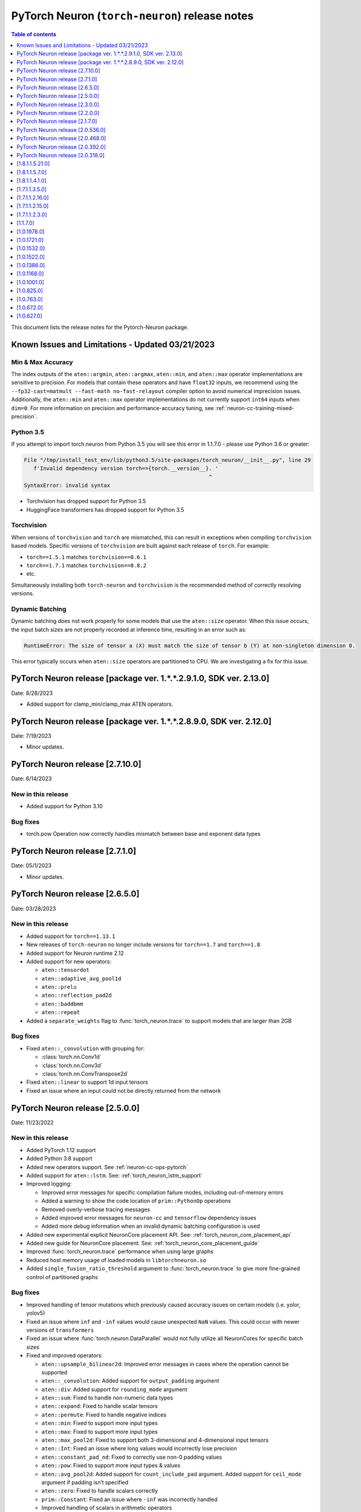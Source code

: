 .. _pytorch-neuron-rn:

PyTorch Neuron (``torch-neuron``) release notes
===============================================

.. contents:: Table of contents
   :local:
   :depth: 1

This document lists the release notes for the Pytorch-Neuron package.



Known Issues and Limitations - Updated 03/21/2023
-------------------------------------------------

Min & Max Accuracy
~~~~~~~~~~~~~~~~~~

The index outputs of the ``aten::argmin``, ``aten::argmax``, ``aten::min``, and
``aten::max`` operator implementations are sensitive to precision. For models
that contain these operators and have ``float32`` inputs, we recommend using the
``--fp32-cast=matmult --fast-math no-fast-relayout`` compiler option to avoid
numerical imprecision issues. Additionally, the ``aten::min`` and ``aten::max``
operator implementations do not currently support ``int64`` inputs when
``dim=0``. For more information on precision and performance-accuracy tuning,
see :ref:`neuron-cc-training-mixed-precision`.

Python 3.5
~~~~~~~~~~

If you attempt to import torch.neuron from Python 3.5 you will see this error
in 1.1.7.0 - please use Python 3.6 or greater:

.. code-block::

   File "/tmp/install_test_env/lib/python3.5/site-packages/torch_neuron/__init__.py", line 29
      f'Invalid dependency version torch=={torch.__version__}. '
                                                             ^
   SyntaxError: invalid syntax

-  Torchvision has dropped support for Python 3.5
-  HuggingFace transformers has dropped support for Python 3.5

Torchvision
~~~~~~~~~~~

When versions of ``torchvision`` and ``torch`` are mismatched, this
can result in exceptions when compiling ``torchvision`` based
models. Specific versions of ``torchvision`` are built against each release
of ``torch``. For example:

- ``torch==1.5.1`` matches ``torchvision==0.6.1``
- ``torch==1.7.1`` matches ``torchvision==0.8.2``
- etc.

Simultaneously installing both ``torch-neuron`` and ``torchvision`` is the
recommended method of correctly resolving versions.


Dynamic Batching
~~~~~~~~~~~~~~~~

Dynamic batching does not work properly for some models that use the
``aten::size`` operator. When this issue occurs, the input batch sizes are not
properly recorded at inference time, resulting in an error such as:

.. code-block:: text

    RuntimeError: The size of tensor a (X) must match the size of tensor b (Y) at non-singleton dimension 0.

This error typically occurs when ``aten::size`` operators are partitioned to
CPU. We are investigating a fix for this issue.

PyTorch Neuron release [package ver. 1.*.*.2.9.1.0, SDK ver. 2.13.0]
--------------------------------------------------------------------

Date: 8/28/2023

* Added support for clamp_min/clamp_max ATEN operators.

PyTorch Neuron release [package ver. 1.*.*.2.8.9.0, SDK ver. 2.12.0]
--------------------------------------------------------------------

Date: 7/19/2023

* Minor updates.

PyTorch Neuron release [2.7.10.0]
--------------------------------------------------

Date: 6/14/2023

New in this release
~~~~~~~~~~~~~~~~~~~

* Added support for Python 3.10

Bug fixes
~~~~~~~~~

* torch.pow Operation now correctly handles mismatch between base and exponent data types

PyTorch Neuron release [2.7.1.0]
--------------------------------------------------

Date: 05/1/2023

* Minor updates.

PyTorch Neuron release [2.6.5.0]
--------------------------------------------------

Date: 03/28/2023

New in this release
~~~~~~~~~~~~~~~~~~~

* Added support for ``torch==1.13.1``
* New releases of ``torch-neuron`` no longer include versions for ``torch==1.7`` and ``torch==1.8``
* Added support for Neuron runtime 2.12
* Added support for new operators:

  * ``aten::tensordot``
  * ``aten::adaptive_avg_pool1d``
  * ``aten::prelu``
  * ``aten::reflection_pad2d``
  * ``aten::baddbmm``
  * ``aten::repeat``

* Added a ``separate_weights`` flag to :func:`torch_neuron.trace` to support
  models that are larger than 2GB


Bug fixes
~~~~~~~~~

* Fixed ``aten::_convolution`` with grouping for:

  * :class:`torch.nn.Conv1d`
  * :class:`torch.nn.Conv3d`
  * :class:`torch.nn.ConvTranspose2d`

* Fixed ``aten::linear`` to support 1d input tensors
* Fixed an issue where an input could not be directly returned from the network


PyTorch Neuron release [2.5.0.0]
--------------------------------------------------

Date: 11/23/2022

New in this release
~~~~~~~~~~~~~~~~~~~

* Added PyTorch 1.12 support
* Added Python 3.8 support
* Added new operators support. See :ref:`neuron-cc-ops-pytorch`
* Added support for ``aten::lstm``. See: :ref:`torch_neuron_lstm_support`
* Improved logging:

  * Improved error messages for specific compilation failure modes, including out-of-memory errors
  * Added a warning to show the code location of ``prim::PythonOp`` operations
  * Removed overly-verbose tracing messages
  * Added improved error messages for ``neuron-cc`` and ``tensorflow`` dependency issues
  * Added more debug information when an invalid dynamic batching configuration is used

* Added new experimental explicit NeuronCore placement API. See: :ref:`torch_neuron_core_placement_api`
* Added new guide for NeuronCore placement. See: :ref:`torch_neuron_core_placement_guide`
* Improved :func:`torch_neuron.trace` performance when using large graphs
* Reduced host memory usage of loaded models in ``libtorchneuron.so``
* Added ``single_fusion_ratio_threshold`` argument to :func:`torch_neuron.trace`
  to give more fine-grained control of partitioned graphs



Bug fixes
~~~~~~~~~

* Improved handling of tensor mutations which previously caused accuracy issues on certain models (i.e. yolor, yolov5)
* Fixed an issue where ``inf`` and ``-inf`` values would cause unexpected ``NaN`` values. This could occur with newer versions of ``transformers``
* Fixed an issue where :func:`torch.neuron.DataParallel` would not fully utilize all NeuronCores for specific batch sizes
* Fixed and improved operators:

  * ``aten::upsample_bilinear2d``: Improved error messages in cases where the operation cannot be supported
  * ``aten::_convolution``: Added support for ``output_padding`` argument
  * ``aten::div``: Added support for ``rounding_mode`` argument
  * ``aten::sum``: Fixed to handle non-numeric data types
  * ``aten::expand``: Fixed to handle scalar tensors
  * ``aten::permute``: Fixed to handle negative indices
  * ``aten::min``: Fixed to support more input types
  * ``aten::max``: Fixed to support more input types
  * ``aten::max_pool2d``: Fixed to support both 3-dimensional and 4-dimensional input tensors
  * ``aten::Int``: Fixed an issue where long values would incorrectly lose precision
  * ``aten::constant_pad_nd``: Fixed to correctly use non-0 padding values
  * ``aten::pow``: Fixed to support more input types & values
  * ``aten::avg_pool2d``: Added support for ``count_include_pad`` argument. Added support for ``ceil_mode`` argument if padding isn’t specified
  * ``aten::zero``: Fixed to handle scalars correctly
  * ``prim::Constant``: Fixed an issue where ``-inf`` was incorrectly handled
  * Improved handling of scalars in arithmetic operators


PyTorch Neuron release [2.3.0.0]
--------------------------------------------------

Date: 04/29/2022

New in this release
~~~~~~~~~~~~~~~~~~~

* Added support PyTorch 1.11.
* Updated PyTorch 1.10 to version 1.10.2.
* End of support for torch-neuron 1.5, see :ref:`eol-pt-15`.
* Added support for new operators:

  * ``aten::masked_fill_``
  * ``aten::new_zeros``
  * ``aten::frobenius_norm``

Bug fixes
~~~~~~~~~

* Improved ``aten::gelu`` accuracy
* Updated ``aten::meshgrid`` to support optional indexing argument introduced in ``torch 1.10`` , see  `PyTorch issue 50276 <https://github.com/pytorch/pytorch/issues/50276>`_



PyTorch Neuron release [2.2.0.0]
--------------------------------------------------

Date: 03/25/2022

New in this release
~~~~~~~~~~~~~~~~~~~

* Added full support for  ``aten::max_pool2d_with_indices`` -  (Was previously supported only when indices were unused).
* Added new torch-neuron packages compiled with ``-D_GLIBCXX_USE_CXX11_ABI=1``, the new packages support PyTorch 1.8, PyTorch 1.9, and PyTorch 1.10.
  To install the additional packages compiled with ``-D_GLIBCXX_USE_CXX11_ABI=1`` please change the package repo index to ``https://pip.repos.neuron.amazonaws.com (https://pip.repos.neuron.amazonaws.com/)/cxx11/``
  

PyTorch Neuron release [2.1.7.0]
--------------------------------------------------

Date: 01/20/2022

New in this release
~~~~~~~~~~~~~~~~~~~

* Added PyTorch 1.10 support
* Added new operators support, see :ref:`neuron-cc-ops-pytorch`
* Updated ``aten::_convolution`` to support 2d group convolution
* Updated ``neuron::forward`` operators to allocate less dynamic memory. This can increase performance on models with many input & output tensors.
* Updated ``neuron::forward`` to better handle batch sizes when ``dynamic_batch_size=True``. This can increase performance at 
  inference time when the input batch size is exactly equal to the traced model batch size.

Bug fixes
~~~~~~~~~

* Added the ability to ``torch.jit.trace`` a ``torch.nn.Module`` where a submodule has already been traced with :func:`torch_neuron.trace` on a CPU-type instance.
  Previously, if this had been executed on a CPU-type instance, an initialization exception would have been thrown.
* Fixed ``aten::matmul`` behavior on 1-dimensional by n-dimensional multiplies. Previously, this would cause a validation error.
* Fixed binary operator type promotion. Previously, in unusual situations, operators like ``aten::mul`` could produce incorrect results due to invalid casting.
* Fixed ``aten::select`` when index was -1. Previously, this would cause a validation error.
* Fixed ``aten::adaptive_avg_pool2d`` padding and striding behavior. Previously, this could generate incorrect results with specific configurations.
* Fixed an issue where dictionary inputs could be incorrectly traced when the tensor values had gradients.


PyTorch Neuron release [2.0.536.0]
--------------------------------------------------

Date: 01/05/2022


New in this release
~~~~~~~~~~~~~~~~~~~

* Added new operator support for specific variants of operations (See :ref:`neuron-cc-ops-pytorch`)
* Added optional ``optimizations`` keyword to :func:`torch_neuron.trace` which accepts a list of :class:`~torch_neuron.Optimization` passes.


PyTorch Neuron release [2.0.468.0]
--------------------------------------------------

Date: 12/15/2021


New in this release
~~~~~~~~~~~~~~~~~~~

* Added support for ``aten::cumsum`` operation.
* Fixed ``aten::expand`` to correctly handle adding new dimensions.


PyTorch Neuron release [2.0.392.0]
--------------------------------------------------

Date: 11/05/2021

* Updated Neuron Runtime (which is integrated within this package) to ``libnrt 2.2.18.0`` to fix a container issue that was preventing
  the use of containers when /dev/neuron0 was not present. See details here :ref:`neuron-runtime-release-notes`.

PyTorch Neuron release [2.0.318.0]
--------------------------------------------------

Date: 10/27/2021

New in this release
~~~~~~~~~~~~~~~~~~~

-  PyTorch Neuron 1.x now support Neuron Runtime 2.x (``libnrt.so`` shared library) only.

   .. important::

      -  You must update to the latest Neuron Driver (``aws-neuron-dkms`` version 2.1 or newer)
         for proper functionality of the new runtime library.
      -  Read :ref:`introduce-libnrt`
         application note that describes :ref:`why are we making this
         change <introduce-libnrt-why>` and
         how :ref:`this change will affect the Neuron
         SDK <introduce-libnrt-how-sdk>` in detail.
      -  Read :ref:`neuron-migrating-apps-neuron-to-libnrt` for detailed information of how to
         migrate your application.

-  Introducing PyTorch 1.9.1 support (support for ``torch==1.9.1)``
-  Added ``torch_neuron.DataParallel``, see ResNet-50 tutorial :ref:`[html] </src/examples/pytorch/resnet50.ipynb>` and
   :ref:`torch-neuron-dataparallel-app-note` application note.
-  Added support for tracing on GPUs
-  Added support for ``ConvTranspose1d``
-  Added support for new operators:

   -  ``aten::empty_like``
   -  ``aten::log``
   -  ``aten::type_as``
   -  ``aten::movedim``
   -  ``aten::einsum``
   -  ``aten::argmax``
   -  ``aten::min``
   -  ``aten::argmin``
   -  ``aten::abs``
   -  ``aten::cos``
   -  ``aten::sin``
   -  ``aten::linear``
   -  ``aten::pixel_shuffle``
   -  ``aten::group_norm``
   -  ``aten::_weight_norm``

-  Added ``torch_neuron.is_available()``


Resolved Issues
~~~~~~~~~~~~~~~

-  Fixed a performance issue when using both the
   ``dynamic_batch_size=True`` trace option and
   ``--neuron-core-pipeline`` compiler option. Dynamic batching now uses
   ``OpenMP`` to execute pipeline batches concurrently.
-  Fixed ``torch_neuron.trace`` issues:

   -  Fixed a failure when the same submodule was traced with multiple
      inputs
   -  Fixed a failure where some operations would fail to be called with
      the correct arguments
   -  Fixed a failure where custom operators (torch plugins) would cause
      a trace failure

-  Fixed variants of ``aten::upsample_bilinear2d`` when
   ``scale_factor=1``
-  Fixed variants of ``aten::expand`` using ``dim=-1``
-  Fixed variants of ``aten::stack`` using multiple different input data
   types
-  Fixed variants of ``aten::max`` using indices outputs


[1.8.1.1.5.21.0]
--------------------------------------------------

Date: 08/12/2021

Summary
~~~~~~~

- Minor updates.


.. _neuron-torch-1570:

[1.8.1.1.5.7.0]
--------------------------------------------------

Date: 07/02/2021

Summary
~~~~~~~

- Added support for dictionary outputs using ``strict=False`` flag. See
  :ref:`/neuron-guide/neuron-frameworks/pytorch-neuron/troubleshooting-guide.rst`.
- Updated ``aten::batch_norm`` to correctly implement the ``affine`` flag.
- Added support for ``aten::erf`` and ``prim::DictConstruct``. See
  :ref:`neuron-cc-ops-pytorch`.
- Added dynamic batch support. See
  :ref:`/neuron-guide/neuron-frameworks/pytorch-neuron/api-compilation-python-api.rst`.


.. _neuron-torch-1410:

[1.8.1.1.4.1.0]
--------------------------------------------------

Date: 5/28/2021

Summary
~~~~~~~~

* Added support for PyTorch 1.8.1

  * Models compatibility

    * Models compiled with previous versions of PyTorch Neuron (<1.8.1) are compatible with PyTorch Neuron 1.8.1.
    * Models compiled with PyTorch Neuron 1.8.1 are not backward compatible with previous versions of PyTorch Neuron (<1.8.1) .

  * Updated  tutorials to use Hugging Face Transformers 4.6.0.
  * Added a new set of forward operators (forward_v2)
  * Host memory allocation when loading the same model on multiple NeuronCores is significantly reduced
  * Fixed an issue where models would not deallocate all memory within a python session after being garbage collected.
  * Fixed a TorchScript/C++ issue where loading the same model multiple times would not use multiple NeuronCores by default.


* Fixed logging to no longer configure the root logger.
* Removed informative messages that were produced during compilations as warnings.  The number of warnings reduced significantly.
* Convolution operator support has been extended to include ConvTranspose2d variants.
* Reduce the amount of host memory usage during inference.


.. _neuron-torch-1350:

[1.7.1.1.3.5.0]
--------------------------------------------------

Date: 4/30/2021

Summary
~~~~~~~

- ResNext models now functional with new operator support
- Yolov5 support refer to https://github.com/aws/aws-neuron-sdk/issues/253 note https://github.com/ultralytics/yolov5/pull/2953 which optimized YoloV5 for AWS Neuron
- Convolution operator support has been extended to include most Conv1d and Conv3d variants
- New operator support.  Please see :ref:`neuron-cc-ops-pytorch` for the complete list of operators.

.. _neuron-torch-12160:

[1.7.1.1.2.16.0]
--------------------------------------------------

Date: 3/4/2021

Summary
~~~~~~~~

-  Minor enhancements.

.. _neuron-torch-12150:

[1.7.1.1.2.15.0]
--------------------------------------------------

Date: 2/24/2021

Summary
~~~~~~~

-  Fix for CVE-2021-3177.

.. _neuron-torch-1230:

[1.7.1.1.2.3.0]
--------------------------------------------------

Date: 1/30/2021

Summary
~~~~~~~~

-  Made changes to allow models with -inf scalar constants to correctly compile
-  Added new operator support. Please see :ref:`neuron-cc-ops-pytorch` for the complete list of operators.

.. _neuron-torch-11170:

[1.1.7.0]
--------------------------------------------------

Date: 12/23/2020

Summary
~~~~~~~~

-  We are dropping support for Python 3.5 in this release
-  torch.neuron.trace behavior will now throw a RuntimeError in the case that no operators are compiled for neuron hardware
-  torch.neuron.trace will now display compilation progress indicators (dots) as default behavior (neuron-cc must updated to the December release to greater to see this feature)
-  Added new operator support. Please see :ref:`neuron-cc-ops-pytorch` for the complete list of operators.
-  Extended the BERT pretrained tutorial to demonstrate execution on multiple cores and batch modification, updated the tutorial to accomodate changes in the Hugging Face Transformers code for version 4.0
-  Added a tutorial for torch-serve which extends the BERT tutorial
-  Added support for PyTorch 1.7

.. _neuron-torch-1019780:

[1.0.1978.0]
--------------------------------------------------

Date: 11/17/2020

Summary
~~~~~~~

-  Fixed bugs in comparison operators, and added remaining variantes
   (eq, ne, gt, ge, lt, le)
-  Added support for prim::PythonOp - note that this must be run on CPU
   and not Neuron. We recommend you replace this code with PyTorch
   operators if possible
-  Support for a series of new operators. Please see :ref:`neuron-cc-ops-pytorch` for the
   complete list of operators.
-  Performance improvements to the runtime library
-  Correction of a runtime library bug which caused models with large
   tensors to generate incorrect results in some cases



.. _neuron-torch-1017210:

[1.0.1721.0]
--------------------------------------------------

Date: 09/22/2020

Summary
~~~~~~~

-  Various minor improvements to the Pytorch autopartitioner feature
-  Support for the operators aten::constant_pad_nd, aten::meshgrid
-  Improved performance on various torchvision models. Of note are
   resnet50 and vgg16

.. _neuron-torch-1015320:

[1.0.1532.0]
--------------------------------------------------

Date: 08/08/2020

.. _summary-1:

Summary
~~~~~~~

-  Various minor improvements to the Pytorch autopartitioner feature
-  Support for the aten:ones operator

.. _neuron-torch-1015220:

[1.0.1522.0]
--------------------------------------------------

Date: 08/05/2020

.. _summary-2:

Summary
~~~~~~~~

Various minor improvements.

.. _neuron-torch-1013860:

[1.0.1386.0]
--------------------------------------------------

Date: 07/16/2020

.. _summary-3:

Summary
~~~~~~~

This release adds auto-partitioning, model analysis and PyTorch 1.5.1
support, along with a number of new operators

Major New Features
~~~~~~~~~~~~~~~~~~

-  Support for Pytorch 1.5.1
-  Introduce an automated operator device placement mechanism in
   torch.neuron.trace to run sub-graphs that contain operators that are
   not supported by the neuron compiler in native PyTorch. This new
   mechanism is on by default and can be turned off by adding argument
   fallback=False to the compiler arguments.
-  Model analysis to find supported and unsupported operators in a model

Resolved Issues
~~~~~~~~~~~~~~~~

.. _neuron-torch-1011680:

[1.0.1168.0]
--------------------------------------------------

Date 6/11/2020

.. _summary-4:

Summary
~~~~~~~

.. _major-new-features-1:

Major New Features
~~~~~~~~~~~~~~~~~~

.. _resolved-issues-1:

Resolved Issues
~~~~~~~~~~~~~~~

Known Issues and Limitations
~~~~~~~~~~~~~~~~~~~~~~~~~~~~~

.. _neuron-torch-1010010:

[1.0.1001.0]
--------------------------------------------------

Date: 5/11/2020

.. _summary-5:

Summary
~~~~~~~~

Additional PyTorch operator support and improved support for model
saving and reloading.

.. _major-new-features-2:

Major New Features
~~~~~~~~~~~~~~~~~~

-  Added Neuron Compiler support for a number of previously unsupported
   PyTorch operators. Please see :ref:`neuron-cc-ops-pytorch`for the
   complete list of operators.
-  Add support for torch.neuron.trace on models which have previously
   been saved using torch.jit.save and then reloaded.

.. _resolved-issues-2:

Resolved Issues
~~~~~~~~~~~~~~~~

.. _known-issues-and-limitations-1:

Known Issues and Limitations
~~~~~~~~~~~~~~~~~~~~~~~~~~~~~

.. _neuron-torch-108250:

[1.0.825.0]
--------------------------------------------------

Date: 3/26/2020

.. _summary-6:

Summary
~~~~~~~

.. _major-new-features-3:

Major New Features
~~~~~~~~~~~~~~~~~

.. _resolved-issues-3:

Resolved Issues
~~~~~~~~~~~~~~~

.. _known-issues-and-limitations-2:

Known Issues and limitations
~~~~~~~~~~~~~~~~~~~~~~~~~~~~

.. _neuron-torch-107630:

[1.0.763.0]
--------------------------------------------------

Date: 2/27/2020

.. _summary-7:

Summary
~~~~~~~

Added Neuron Compiler support for a number of previously unsupported
PyTorch operators. Please see :ref:`neuron-cc-ops-pytorch` for the complete
list of operators.

.. _major-new-features-4:

Major new features
~~~~~~~~~~~~~~~~~~

-  None

.. _resolved-issues-4:

Resolved issues
~~~~~~~~~~~~~~~~~

-  None

.. _neuron-torch-106720:

[1.0.672.0]
--------------------------------------------------

Date: 1/27/2020

.. _summary-8:

Summary
~~~~~~~~

.. _major-new-features-5:

Major new features
~~~~~~~~~~~~~~~~~~

.. _resolved-issues-5:

Resolved issues
~~~~~~~~~~~~~~~~

-  Python 3.5 and Python 3.7 are now supported.

.. _known-issues-and-limitations-3:

Known issues and limitations
~~~~~~~~~~~~~~~~~~~~~~~~~~~~~

Other Notes
~~~~~~~~~~~

.. _neuron-torch-106270:

[1.0.627.0]
--------------------------------------------------

Date: 12/20/2019

.. _summary-9:

Summary
~~~~~~~~

This is the initial release of torch-neuron. It is not distributed on
the DLAMI yet and needs to be installed from the neuron pip repository.

Note that we are currently using a TensorFlow as an intermediate format
to pass to our compiler. This does not affect any runtime execution from
PyTorch to Neuron Runtime and Inferentia. This is why the neuron-cc
installation must include [tensorflow] for PyTorch.

.. _major-new-features-6:

Major new features
~~~~~~~~~~~~~~~~~~

.. _resolved-issues-6:

Resolved issues
~~~~~~~~~~~~~~~

.. _known-issues-and-limitations-4:

Known issues and limitations
~~~~~~~~~~~~~~~~~~~~~~~~~~~~~

Models TESTED
~~~~~~~~~~~~~~

The following models have successfully run on neuron-inferentia systems

1. SqueezeNet
2. ResNet50
3. Wide ResNet50

Pytorch Serving
~~~~~~~~~~~~~~~

In this initial version there is no specific serving support. Inference
works correctly through Python on Inf1 instances using the neuron
runtime. Future releases will include support for production deployment
and serving of models

Profiler support
~~~~~~~~~~~~~~~~

Profiler support is not provided in this initial release and will be
available in future releases

Automated partitioning
~~~~~~~~~~~~~~~~~~~~~~

Automatic partitioning of graphs into supported and non-supported
operations is not currently supported. A tutorial is available to
provide guidance on how to manually parition a model graph. Please see
:ref:`pytorch-manual-partitioning-jn-tutorial`

PyTorch dependency
~~~~~~~~~~~~~~~~~~

Currently PyTorch support depends on a Neuron specific version of
PyTorch v1.3.1. Future revisions will add support for 1.4 and future
releases.

Trace behavior
~~~~~~~~~~~~~~

In order to trace a model it must be in evaluation mode. For examples
please see :ref:`/src/examples/pytorch/resnet50.ipynb`

Six pip package is required
~~~~~~~~~~~~~~~~~~~~~~~~~~~~

The Six package is required for the torch-neuron runtime, but it is not
modeled in the package dependencies. This will be fixed in a future
release.

Multiple NeuronCore support
~~~~~~~~~~~~~~~~~~~~~~~~~~~~

If the num-neuroncores options is used the number of cores must be
manually set in the calling shell environment variable for compilation
and inference.

For example: Using the keyword argument
compiler_args=['—num-neuroncores', '4'] in the trace call, requires
NEURONCORE_GROUP_SIZES=4 to be set in the environment at compile time
and runtime

CPU execution
~~~~~~~~~~~~~~

At compilation time a constant output is generated for the purposes of
tracing. Running inference on a non neuron instance will generate
incorrect results. This must not be used. The following error message is
generated to stderr:

::

   Warning: Tensor output are ** NOT CALCULATED ** during CPU execution and only
   indicate tensor shape

.. _other-notes-1:

Other notes
~~~~~~~~~~~

-  Python version(s) supported:

   -  3.6

-  Linux distribution supported:

   -  DLAMI Ubuntu 18 and Amazon Linux 2 (using Python 3.6 Conda environments)
   -  Other AMIs based on Ubuntu 18
   -  For Amazon Linux 2 please install Conda and use Python 3.6 Conda
      environment
